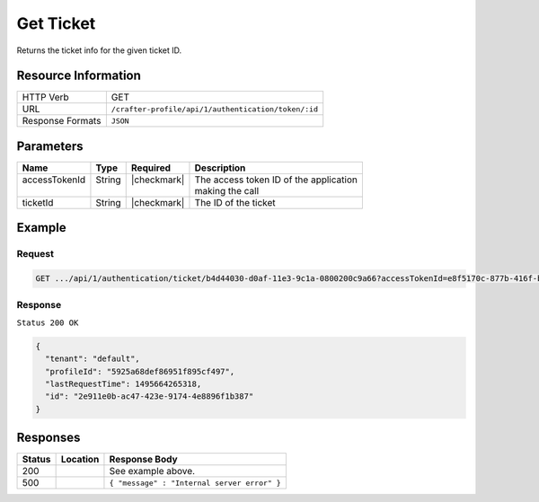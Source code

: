 .. _crafter-profile-api-authentication-ticket-get:

==========
Get Ticket
==========

Returns the ticket info for the given ticket ID.

--------------------
Resource Information
--------------------

+----------------------------+-------------------------------------------------------------------+
|| HTTP Verb                 || GET                                                              |
+----------------------------+-------------------------------------------------------------------+
|| URL                       || ``/crafter-profile/api/1/authentication/token/:id``              |
+----------------------------+-------------------------------------------------------------------+
|| Response Formats          || ``JSON``                                                         |
+----------------------------+-------------------------------------------------------------------+

----------
Parameters
----------

+-------------------------+-------------+---------------+-----------------------------------------+
|| Name                   || Type       || Required     || Description                            |
+=========================+=============+===============+=========================================+
|| accessTokenId          || String     || |checkmark|  || The access token ID of the application |
||                        ||            ||              || making the call                        |
+-------------------------+-------------+---------------+-----------------------------------------+
|| ticketId               || String     || |checkmark|  || The ID of the ticket                   |
+-------------------------+-------------+---------------+-----------------------------------------+

-------
Example
-------

^^^^^^^
Request
^^^^^^^

.. code-block:: none

  GET .../api/1/authentication/ticket/b4d44030-d0af-11e3-9c1a-0800200c9a66?accessTokenId=e8f5170c-877b-416f-b70f-4b09772f8e2d

^^^^^^^^
Response
^^^^^^^^

``Status 200 OK``

.. code-block:: json

  {
    "tenant": "default",
    "profileId": "5925a68def86951f895cf497",
    "lastRequestTime": 1495664265318,
    "id": "2e911e0b-ac47-423e-9174-4e8896f1b387"
  }

---------
Responses
---------

+---------+------------------------------------+-------------------------------------------------+
|| Status || Location                          || Response Body                                  |
+=========+====================================+=================================================+
|| 200    ||                                   || See example above.                             |
+---------+------------------------------------+-------------------------------------------------+
|| 500    ||                                   || ``{ "message" : "Internal server error" }``    |
+---------+------------------------------------+-------------------------------------------------+
